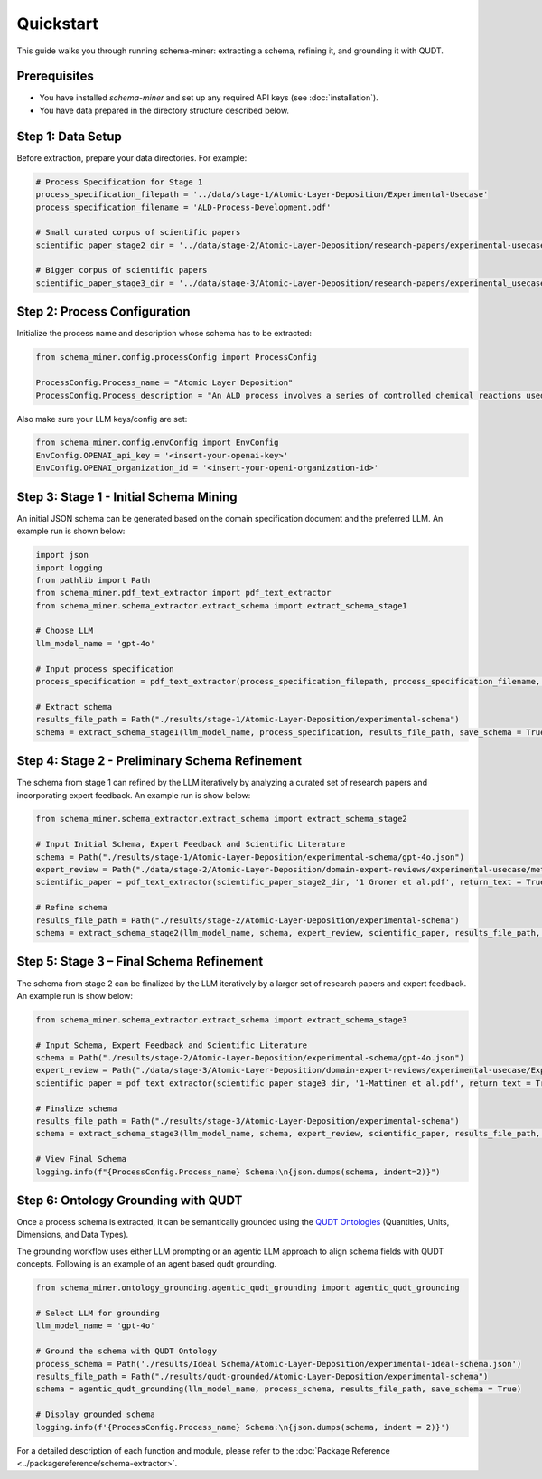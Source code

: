 Quickstart
==========

This guide walks you through running schema-miner: extracting a schema, refining it, and grounding it with QUDT.

Prerequisites
*************

- You have installed `schema-miner` and set up any required API keys (see :doc:`installation`).
- You have data prepared in the directory structure described below.

Step 1: Data Setup
******************

Before extraction, prepare your data directories. For example:

.. code-block:: python

    # Process Specification for Stage 1
    process_specification_filepath = '../data/stage-1/Atomic-Layer-Deposition/Experimental-Usecase'
    process_specification_filename = 'ALD-Process-Development.pdf'

    # Small curated corpus of scientific papers
    scientific_paper_stage2_dir = '../data/stage-2/Atomic-Layer-Deposition/research-papers/experimental-usecase'

    # Bigger corpus of scientific papers
    scientific_paper_stage3_dir = '../data/stage-3/Atomic-Layer-Deposition/research-papers/experimental_usecase'

Step 2: Process Configuration
*****************************

Initialize the process name and description whose schema has to be extracted:

.. code-block:: python

    from schema_miner.config.processConfig import ProcessConfig

    ProcessConfig.Process_name = "Atomic Layer Deposition"
    ProcessConfig.Process_description = "An ALD process involves a series of controlled chemical reactions used to deposit thin films on a surface at an atomic level"

Also make sure your LLM keys/config are set:

.. code-block:: python

    from schema_miner.config.envConfig import EnvConfig
    EnvConfig.OPENAI_api_key = '<insert-your-openai-key>'
    EnvConfig.OPENAI_organization_id = '<insert-your-openi-organization-id>'

Step 3: Stage 1 - Initial Schema Mining
***************************************

An initial JSON schema can be generated based on the domain specification document and the preferred LLM. An example run is shown below:

.. code-block:: python

    import json
    import logging
    from pathlib import Path
    from schema_miner.pdf_text_extractor import pdf_text_extractor
    from schema_miner.schema_extractor.extract_schema import extract_schema_stage1

    # Choose LLM
    llm_model_name = 'gpt-4o'

    # Input process specification
    process_specification = pdf_text_extractor(process_specification_filepath, process_specification_filename, return_text = True)

    # Extract schema
    results_file_path = Path("./results/stage-1/Atomic-Layer-Deposition/experimental-schema")
    schema = extract_schema_stage1(llm_model_name, process_specification, results_file_path, save_schema = True)

Step 4: Stage 2 - Preliminary Schema Refinement
******************************************************************************

The schema from stage 1 can refined by the LLM iteratively by analyzing a curated set of research papers and incorporating expert feedback. An example run is show below:

.. code-block:: python

    from schema_miner.schema_extractor.extract_schema import extract_schema_stage2

    # Input Initial Schema, Expert Feedback and Scientific Literature
    schema = Path("./results/stage-1/Atomic-Layer-Deposition/experimental-schema/gpt-4o.json")
    expert_review = Path("./data/stage-2/Atomic-Layer-Deposition/domain-expert-reviews/experimental-usecase/method-1/gpt-4o.txt")
    scientific_paper = pdf_text_extractor(scientific_paper_stage2_dir, '1 Groner et al.pdf', return_text = True)

    # Refine schema
    results_file_path = Path("./results/stage-2/Atomic-Layer-Deposition/experimental-schema")
    schema = extract_schema_stage2(llm_model_name, schema, expert_review, scientific_paper, results_file_path, save_schema = True)

Step 5: Stage 3 – Final Schema Refinement
*****************************************

The schema from stage 2 can be finalized by the LLM iteratively by a larger set of research papers and expert feedback. An example run is show below:

.. code-block:: python

    from schema_miner.schema_extractor.extract_schema import extract_schema_stage3

    # Input Schema, Expert Feedback and Scientific Literature
    schema = Path("./results/stage-2/Atomic-Layer-Deposition/experimental-schema/gpt-4o.json")
    expert_review = Path("./data/stage-3/Atomic-Layer-Deposition/domain-expert-reviews/experimental-usecase/Experiment-1/1a/gpt-4o.txt")
    scientific_paper = pdf_text_extractor(scientific_paper_stage3_dir, '1-Mattinen et al.pdf', return_text = True)

    # Finalize schema
    results_file_path = Path("./results/stage-3/Atomic-Layer-Deposition/experimental-schema")
    schema = extract_schema_stage3(llm_model_name, schema, expert_review, scientific_paper, results_file_path, save_schema = True)

    # View Final Schema
    logging.info(f"{ProcessConfig.Process_name} Schema:\n{json.dumps(schema, indent=2)}")

Step 6: Ontology Grounding with QUDT
************************************

Once a process schema is extracted, it can be semantically grounded using the `QUDT Ontologies <https://www.qudt.org/pages/HomePage.html>`_ (Quantities, Units, Dimensions, and Data Types).

The grounding workflow uses either LLM prompting or an agentic LLM approach to align schema fields with QUDT concepts. Following is an example of an agent based qudt grounding.

.. code-block:: python

    from schema_miner.ontology_grounding.agentic_qudt_grounding import agentic_qudt_grounding

    # Select LLM for grounding
    llm_model_name = 'gpt-4o'

    # Ground the schema with QUDT Ontology
    process_schema = Path('./results/Ideal Schema/Atomic-Layer-Deposition/experimental-ideal-schema.json')
    results_file_path = Path("./results/qudt-grounded/Atomic-Layer-Deposition/experimental-schema")
    schema = agentic_qudt_grounding(llm_model_name, process_schema, results_file_path, save_schema = True)

    # Display grounded schema
    logging.info(f'{ProcessConfig.Process_name} Schema:\n{json.dumps(schema, indent = 2)}')

For a detailed description of each function and module, please refer to the :doc:`Package Reference <../packagereference/schema-extractor>`.